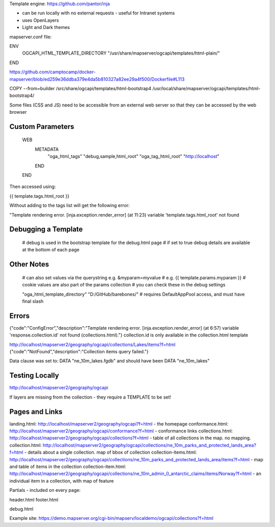 Template engine: https://github.com/pantor/inja

- can be run locally with no external requests - useful for Intranet systems
- uses OpenLayers
- Light and Dark themes

mapserver.conf file:

ENV
    OGCAPI_HTML_TEMPLATE_DIRECTORY "/usr/share/mapserver/ogcapi/templates/html-plain/"
END


https://github.com/camptocamp/docker-mapserver/blob/ed259e36ddba379e4da5b810327a82ee29a4f500/Dockerfile#L113

COPY --from=builder /src/share/ogcapi/templates/html-bootstrap4 /usr/local/share/mapserver/ogcapi/templates/html-bootstrap4/

Some files (CSS and JS) need to be accessible from an external web server so that they can be accessed by the web browser



Custom Parameters
-----------------

    WEB
        METADATA
            "oga_html_tags"      "debug,sample,html_root"
            "oga_tag_html_root" "http://localhost"
        END
    END

Then accessed using:

{{ template.tags.html_root }}

Without adding to the tags list will get the following error:

"Template rendering error. [inja.exception.render_error] (at 11:23) variable 'template.tags.html_root' not found



Debugging a Template
--------------------

    # debug is used in the bootstrap template for the debug.html page
    # if set to true debug details are available at the bottom of each page

Other Notes
-----------

            # can also set values via the querystring e.g. &myparam=myvalue
            # e.g. {{ template.params.myparam }}
            # cookie values are also part of the params collection
            # you can check these in the debug settings

            "oga_html_template_directory" "D:/GitHub/barebones/" # requires DefaultAppPool access, and must have final slash

Errors
------

{"code":"ConfigError","description":"Template rendering error. [inja.exception.render_error] (at 6:57) variable 'response.collection.id' not found (collections.html)."}
collection.id is only available in the collection.html template


http://localhost/mapserver2/geography/ogcapi/collections/Lakes/items?f=html
{"code":"NotFound","description":"Collection items query failed."}

Data clause was set to: DATA "ne_10m_lakes.fgdb" and should have been DATA "ne_10m_lakes"

Testing Locally
---------------

http://localhost/mapserver2/geography/ogcapi

If layers are missing from the collection - they require a TEMPLATE to be set!


Pages and Links
---------------

landing.html: http://localhost/mapserver2/geography/ogcapi?f=html - the homepage
conformance.html: http://localhost/mapserver2/geography/ogcapi/conformance?f=html - conformance links
collections.html: http://localhost/mapserver2/geography/ogcapi/collections?f=html - table of all collections in the map. no mapping.
collection.html: http://localhost/mapserver2/geography/ogcapi/collections/ne_10m_parks_and_protected_lands_area?f=html - details about a single collection. map of bbox of collection
collection-items.html: http://localhost/mapserver2/geography/ogcapi/collections/ne_10m_parks_and_protected_lands_area/items?f=html - map and table of items in the collection
collection-item.html: http://localhost/mapserver2/geography/ogcapi/collections/ne_10m_admin_0_antarctic_claims/items/Norway?f=html - an individual item in a collection, with map of feature


Partials - included on every page:

header.html
footer.html

debug.html



Example site: https://demo.mapserver.org/cgi-bin/mapserv/localdemo/ogcapi/collections?f=html
